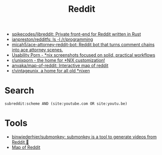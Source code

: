 :PROPERTIES:
:ID:       2ba32546-8fd3-472a-91ec-4e2766b13c4f
:END:
#+title: Reddit

- [[https://github.com/spikecodes/libreddit][spikecodes/libreddit: Private front-end for Reddit written in Rust]]
- [[https://github.com/ianpreston/redditfs][ianpreston/redditfs: ls -l /r/programming]]
- [[https://github.com/micah5/ace-attorney-reddit-bot][micah5/ace-attorney-reddit-bot: Reddit bot that turns comment chains into ace attorney scenes.]]
- [[https://www.reddit.com/r/UsabilityPorn/][Usability Porn - *nix screenshots focused on solid, practical workflows]]
- [[https://www.reddit.com/r/unixporn/][r/unixporn - the home for *NIX customization!]]
- [[https://github.com/anvaka/map-of-reddit][anvaka/map-of-reddit: Interactive map of reddit]]
- [[https://old.reddit.com/r/vintageunix/][r/vintageunix, a home for all old *nixen]]

* Search

: subreddit:scheme AND (site:youtube.com OR site:youtu.be)

* Tools
- [[https://github.com/binwiederhier/submonkey][binwiederhier/submonkey: submonkey is a tool to generate videos from Reddit 🙈]]
- [[https://anvaka.github.io/map-of-reddit/?x=255000&y=381000&z=615624.4584051393][Map of Reddit]]
